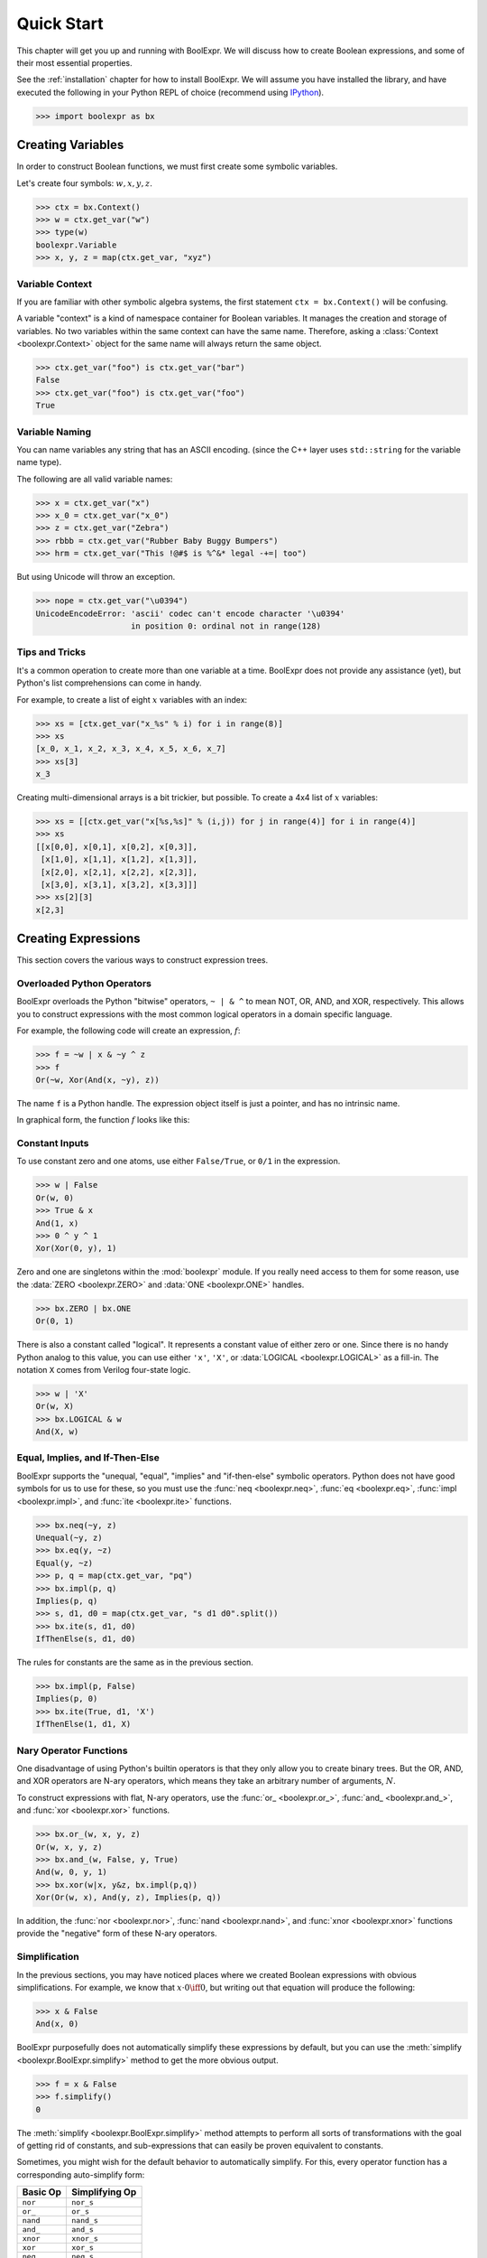 .. Copyright 2016 Chris Drake

.. _quickstart:

***************
  Quick Start
***************

This chapter will get you up and running with BoolExpr.
We will discuss how to create Boolean expressions,
and some of their most essential properties.

See the :ref:`installation` chapter for how to install BoolExpr.
We will assume you have installed the library,
and have executed the following in your Python REPL of choice
(recommend using `IPython <https://ipython.org>`_).

.. code-block:: pycon

   >>> import boolexpr as bx

Creating Variables
==================

In order to construct Boolean functions,
we must first create some symbolic variables.

Let's create four symbols: :math:`w, x, y, z`.

.. code-block:: pycon

   >>> ctx = bx.Context()
   >>> w = ctx.get_var("w")
   >>> type(w)
   boolexpr.Variable
   >>> x, y, z = map(ctx.get_var, "xyz")

Variable Context
----------------

If you are familiar with other symbolic algebra systems,
the first statement ``ctx = bx.Context()`` will be confusing.

A variable "context" is a kind of namespace container for Boolean variables.
It manages the creation and storage of variables.
No two variables within the same context can have the same name.
Therefore, asking a :class:`Context <boolexpr.Context>` object for the same
name will always return the same object.

.. code-block:: pycon

   >>> ctx.get_var("foo") is ctx.get_var("bar")
   False
   >>> ctx.get_var("foo") is ctx.get_var("foo")
   True

Variable Naming
---------------

You can name variables any string that has an ASCII encoding.
(since the C++ layer uses ``std::string`` for the variable name type).

The following are all valid variable names:

.. code-block:: pycon

   >>> x = ctx.get_var("x")
   >>> x_0 = ctx.get_var("x_0")
   >>> z = ctx.get_var("Zebra")
   >>> rbbb = ctx.get_var("Rubber Baby Buggy Bumpers")
   >>> hrm = ctx.get_var("This !@#$ is %^&* legal -+=| too")

But using Unicode will throw an exception.

.. code-block:: pycon

   >>> nope = ctx.get_var("\u0394")
   UnicodeEncodeError: 'ascii' codec can't encode character '\u0394'
                       in position 0: ordinal not in range(128)

Tips and Tricks
---------------

It's a common operation to create more than one variable at a time.
BoolExpr does not provide any assistance (yet),
but Python's list comprehensions can come in handy.

For example,
to create a list of eight :math:`x` variables with an index:

.. code-block:: pycon

   >>> xs = [ctx.get_var("x_%s" % i) for i in range(8)]
   >>> xs
   [x_0, x_1, x_2, x_3, x_4, x_5, x_6, x_7]
   >>> xs[3]
   x_3

Creating multi-dimensional arrays is a bit trickier,
but possible.
To create a 4x4 list of :math:`x` variables:

.. code-block:: pycon

   >>> xs = [[ctx.get_var("x[%s,%s]" % (i,j)) for j in range(4)] for i in range(4)]
   >>> xs
   [[x[0,0], x[0,1], x[0,2], x[0,3]],
    [x[1,0], x[1,1], x[1,2], x[1,3]],
    [x[2,0], x[2,1], x[2,2], x[2,3]],
    [x[3,0], x[3,1], x[3,2], x[3,3]]]
   >>> xs[2][3]
   x[2,3]

Creating Expressions
====================

This section covers the various ways to construct expression trees.

Overloaded Python Operators
---------------------------

BoolExpr overloads the Python "bitwise" operators,
``~ | & ^`` to mean NOT, OR, AND, and XOR, respectively.
This allows you to construct expressions with the most common logical operators
in a domain specific language.

For example,
the following code will create an expression, :math:`f`:

.. code-block:: pycon

   >>> f = ~w | x & ~y ^ z
   >>> f
   Or(~w, Xor(And(x, ~y), z))

The name ``f`` is a Python handle.
The expression object itself is just a pointer,
and has no intrinsic name.

In graphical form, the function :math:`f` looks like this:

.. graphviz::

   digraph g {
       node [shape=doublecircle] f
       node [shape=circle]
       f -> or
       not_w [label="~w"]
       or -> not_w
       or -> xor
       xor -> and
       xor -> z
       and -> x
       not_y [label="~y"]
       and -> not_y
   }

Constant Inputs
---------------

To use constant zero and one atoms,
use either ``False/True``, or ``0/1`` in the expression.

.. code-block:: pycon

   >>> w | False
   Or(w, 0)
   >>> True & x
   And(1, x)
   >>> 0 ^ y ^ 1
   Xor(Xor(0, y), 1)

Zero and one are singletons within the :mod:`boolexpr` module.
If you really need access to them for some reason,
use the :data:`ZERO <boolexpr.ZERO>` and :data:`ONE <boolexpr.ONE>` handles.

.. code-block:: pycon

   >>> bx.ZERO | bx.ONE
   Or(0, 1)

There is also a constant called "logical".
It represents a constant value of either zero or one.
Since there is no handy Python analog to this value,
you can use either ``'x'``, ``'X'``, or :data:`LOGICAL <boolexpr.LOGICAL>`
as a fill-in.
The notation ``X`` comes from Verilog four-state logic.

.. code-block:: pycon

   >>> w | 'X'
   Or(w, X)
   >>> bx.LOGICAL & w
   And(X, w)

Equal, Implies, and If-Then-Else
--------------------------------

BoolExpr supports the "unequal, "equal", "implies" and "if-then-else"
symbolic operators.
Python does not have good symbols for us to use for these,
so you must use the :func:`neq <boolexpr.neq>`,
:func:`eq <boolexpr.eq>`, :func:`impl <boolexpr.impl>`,
and :func:`ite <boolexpr.ite>` functions.

.. code-block:: pycon

   >>> bx.neq(~y, z)
   Unequal(~y, z)
   >>> bx.eq(y, ~z)
   Equal(y, ~z)
   >>> p, q = map(ctx.get_var, "pq")
   >>> bx.impl(p, q)
   Implies(p, q)
   >>> s, d1, d0 = map(ctx.get_var, "s d1 d0".split())
   >>> bx.ite(s, d1, d0)
   IfThenElse(s, d1, d0)

The rules for constants are the same as in the previous section.

.. code-block:: pycon

   >>> bx.impl(p, False)
   Implies(p, 0)
   >>> bx.ite(True, d1, 'X')
   IfThenElse(1, d1, X)

Nary Operator Functions
-----------------------

One disadvantage of using Python's builtin operators is that they only
allow you to create binary trees.
But the OR, AND, and XOR operators are N-ary operators,
which means they take an arbitrary number of arguments, :math:`N`.

To construct expressions with flat, N-ary operators,
use the :func:`or_ <boolexpr.or_>`,
:func:`and_ <boolexpr.and_>`,
and :func:`xor <boolexpr.xor>` functions.

.. code-block:: pycon

   >>> bx.or_(w, x, y, z)
   Or(w, x, y, z)
   >>> bx.and_(w, False, y, True)
   And(w, 0, y, 1)
   >>> bx.xor(w|x, y&z, bx.impl(p,q))
   Xor(Or(w, x), And(y, z), Implies(p, q))

In addition,
the :func:`nor <boolexpr.nor>`,
:func:`nand <boolexpr.nand>`,
and :func:`xnor <boolexpr.xnor>` functions provide the "negative" form of
these N-ary operators.

Simplification
--------------

In the previous sections,
you may have noticed places where we created Boolean expressions with obvious
simplifications.
For example, we know that :math:`x \cdot 0 \iff 0`,
but writing out that equation will produce the following:

.. code-block:: pycon

   >>> x & False
   And(x, 0)

BoolExpr purposefully does not automatically simplify these expressions by
default,
but you can use the :meth:`simplify <boolexpr.BoolExpr.simplify>` method to
get the more obvious output.

.. code-block:: pycon

   >>> f = x & False
   >>> f.simplify()
   0

The :meth:`simplify <boolexpr.BoolExpr.simplify>` method attempts to perform
all sorts of transformations
with the goal of getting rid of constants,
and sub-expressions that can easily be proven equivalent to constants.

Sometimes,
you might wish for the default behavior to automatically simplify.
For this, every operator function has a corresponding auto-simplify form:

==========  ================
 Basic Op    Simplifying Op
==========  ================
 ``nor``     ``nor_s``
 ``or_``     ``or_s``
 ``nand``    ``nand_s``
 ``and_``    ``and_s``
 ``xnor``    ``xnor_s``
 ``xor``     ``xor_s``
 ``neq``     ``neq_s``
 ``eq``      ``eq_s``
 ``impl``    ``impl_s``
 ``ite``     ``ite_s``
==========  ================

Function Domain and Range
=========================

The most basic way to understand a Boolean function is to examine its
"truth table",
a list of how all possible input assignments map to output assignments.

First,
given some arbitrary expression ``f``,
what variables does it depend on?
This set is often called the *support* set of the function.
To get it, use the :meth:`support <boolexpr.BoolExpr.support>` method:

.. code-block:: pycon

   >>> f = ~w | x & ~y ^ z
   >>> f.support()
   {y, w, z, x}

A Boolean function is a rule that maps points in an :math:`N`-dimensional
Boolean space to an element in :math:`\{0, 1\}`.
In formal mathematical lingo, :math:`f: B^N \Rightarrow B`,
where :math:`B^N` means the Cartesian product of :math:`N` sets of type
:math:`\{0, 1\}`.
For example, if you have three input variables, :math:`a, b, c`,
each defined on :math:`\{0, 1\}`,
then :math:`B^3 = \{0, 1\}^3 = \{(0, 0, 0), (0, 0, 1), (0, 1, 0), (0, 1, 1), (1, 0, 0), (1, 0, 1), (1, 1, 0), (1, 1, 1)\}`.
:math:`B^3` is the **domain** of the function (the input part),
and :math:`B = \{0, 1\}` is the **range** of the function (the output part).

Use the :meth:`iter_domain <boolexpr.BoolExpr.iter_domain>` generator method
to iterate through all points in the domain,
The :meth:`restrict <boolexpr.BoolExpr.restrict>` method evaluates the output
value of a function at one particular input point.
The combination of these two methods produces a truth table:

.. code-block:: pycon

   >>> for point in f.iter_domain():
           print(point, f.restrict(point))
   {y: 0, w: 0, z: 0, x: 0} 1
   {y: 0, w: 0, z: 1, x: 0} 1
   {y: 1, w: 0, z: 0, x: 0} 1
   {y: 1, w: 0, z: 1, x: 0} 1
   {y: 0, w: 0, z: 0, x: 1} 1
   {y: 0, w: 0, z: 1, x: 1} 1
   {y: 1, w: 0, z: 0, x: 1} 1
   {y: 1, w: 0, z: 1, x: 1} 1
   {y: 0, w: 1, z: 0, x: 0} 0
   {y: 0, w: 1, z: 1, x: 0} 1
   {y: 1, w: 1, z: 0, x: 0} 0
   {y: 1, w: 1, z: 1, x: 0} 1
   {y: 0, w: 1, z: 0, x: 1} 1
   {y: 0, w: 1, z: 1, x: 1} 0
   {y: 1, w: 1, z: 0, x: 1} 0
   {y: 1, w: 1, z: 1, x: 1} 1
